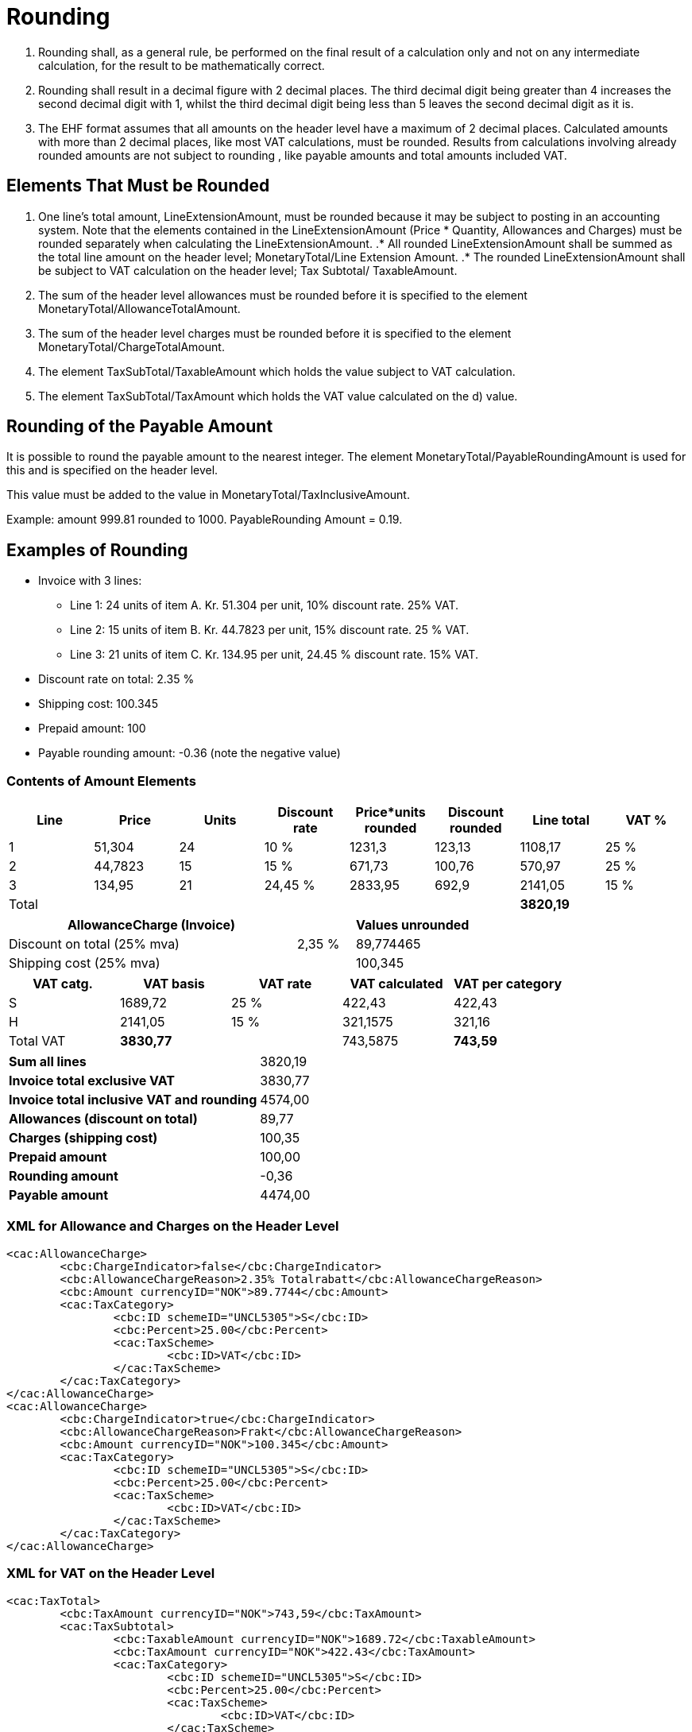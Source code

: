 = Rounding

. Rounding shall, as a general rule, be performed on the final result of a calculation only and not on any intermediate calculation, for the result to be mathematically correct.
. Rounding shall result in a decimal figure with 2 decimal places. The third decimal digit being greater than 4 increases the second decimal digit with 1, whilst the third decimal digit being less than 5 leaves the second decimal digit as it is.
. The EHF format assumes that all amounts on the header level have a maximum of 2 decimal places. Calculated amounts with more than 2 decimal places, like most VAT calculations, must be rounded. Results from calculations involving already rounded amounts are not subject to rounding , like payable amounts and total amounts included VAT.

== Elements That Must be Rounded

. One line’s total amount, LineExtensionAmount, must be rounded because it may be subject to posting in an accounting system.  Note that the elements contained in the LineExtensionAmount (Price * Quantity,  Allowances and Charges) must be rounded separately when calculating the LineExtensionAmount.
.* All rounded LineExtensionAmount shall be summed as the total line amount on the header level; MonetaryTotal/Line Extension Amount.
.* The rounded LineExtensionAmount shall be subject to VAT calculation on the header level; Tax Subtotal/ TaxableAmount.
. The sum of the header level allowances must be rounded before it is specified to the element MonetaryTotal/AllowanceTotalAmount.
. The sum of the header level charges must be rounded before it is specified to the element MonetaryTotal/ChargeTotalAmount.
. The element TaxSubTotal/TaxableAmount which holds the value subject to VAT calculation.
. The element TaxSubTotal/TaxAmount which holds the VAT value calculated on the d) value.

== Rounding of the Payable Amount

It is possible to round the payable amount to the nearest integer. The element MonetaryTotal/PayableRoundingAmount is used for this and is specified on the header level.

This value must be added to the value in MonetaryTotal/TaxInclusiveAmount.

Example:  amount  999.81 rounded to  1000.  PayableRounding Amount = 0.19.

== Examples of Rounding

* Invoice with 3 lines:
** Line 1:  24 units of item A.  Kr. 51.304 per unit, 10% discount rate. 25% VAT.
** Line 2:  15 units of item B.  Kr. 44.7823 per unit, 15% discount rate. 25 % VAT.
** Line 3:  21 units of item C.  Kr. 134.95 per unit, 24.45 % discount rate. 15% VAT.
* Discount rate on total: 2.35 %
* Shipping cost:  100.345
* Prepaid amount:  100
* Payable rounding amount: -0.36 (note the negative value)

=== Contents of Amount Elements

[cols="1,*,1,6*", options="header"]
|===
| Line
| Price
| Units
| Discount rate
| Price*units rounded
| Discount rounded
| Line total
| VAT %

| 1
| 51,304
| 24
| 10 %
| 1231,3
| 123,13
>| 1108,17
| 25 %

| 2
| 44,7823
| 15
| 15 %
| 671,73
| 100,76
>| 570,97
| 25 %

| 3
| 134,95
| 21
| 24,45 %
| 2833,95
| 692,9
>| 2141,05
| 15 %

| Total
|
|
|
|
|
>s| 3820,19
|

|===

[cols="5,1,2", options="header"]
|===

| AllowanceCharge (Invoice)
|
| Values unrounded

| Discount on total (25% mva)
| 2,35 %
| 89,774465

| Shipping cost (25% mva)
|
| 100,345
|===

[cols="2,>2,>2,>2,>2", options="header"]
|===

| VAT catg.
| VAT basis
| VAT rate
| VAT calculated
| VAT per category

| S	| 1689,72 | 25 % | 422,43 | 422,43
| H	| 2141,05 | 15 % | 321,1575 | 321,16
| Total VAT s| 3830,77 | | 743,5875 s| 743,59
|===

[cols="5,>2"]
|===
s| Sum all lines >| 3820,19
s| Invoice total exclusive VAT >| 3830,77
s| Invoice total inclusive VAT and rounding >| 4574,00
s| Allowances (discount on total) >| 89,77
s| Charges (shipping cost) >| 100,35
s| Prepaid amount >| 100,00
s| Rounding amount >| -0,36
s| Payable amount >| 4474,00
|===

=== XML for Allowance and Charges on the Header Level

[source,xml]
----
<cac:AllowanceCharge>
	<cbc:ChargeIndicator>false</cbc:ChargeIndicator>
	<cbc:AllowanceChargeReason>2.35% Totalrabatt</cbc:AllowanceChargeReason>
	<cbc:Amount currencyID="NOK">89.7744</cbc:Amount>
	<cac:TaxCategory>
		<cbc:ID schemeID="UNCL5305">S</cbc:ID>
		<cbc:Percent>25.00</cbc:Percent>
		<cac:TaxScheme>
			<cbc:ID>VAT</cbc:ID>
		</cac:TaxScheme>
	</cac:TaxCategory>
</cac:AllowanceCharge>
<cac:AllowanceCharge>
	<cbc:ChargeIndicator>true</cbc:ChargeIndicator>
	<cbc:AllowanceChargeReason>Frakt</cbc:AllowanceChargeReason>
	<cbc:Amount currencyID="NOK">100.345</cbc:Amount>
	<cac:TaxCategory>
		<cbc:ID schemeID="UNCL5305">S</cbc:ID>
		<cbc:Percent>25.00</cbc:Percent>
		<cac:TaxScheme>
			<cbc:ID>VAT</cbc:ID>
		</cac:TaxScheme>
	</cac:TaxCategory>
</cac:AllowanceCharge>
----

=== XML for VAT on the Header Level

[source,xml]
----
<cac:TaxTotal>
	<cbc:TaxAmount currencyID="NOK">743,59</cbc:TaxAmount>
	<cac:TaxSubtotal>
		<cbc:TaxableAmount currencyID="NOK">1689.72</cbc:TaxableAmount>
		<cbc:TaxAmount currencyID="NOK">422.43</cbc:TaxAmount>
		<cac:TaxCategory>
			<cbc:ID schemeID="UNCL5305">S</cbc:ID>
			<cbc:Percent>25.00</cbc:Percent>
			<cac:TaxScheme>
				<cbc:ID>VAT</cbc:ID>
			</cac:TaxScheme>
		</cac:TaxCategory>
	</cac:TaxSubtotal>
	<cac:TaxSubtotal>
		<cbc:TaxableAmount currencyID="NOK">2141.05</cbc:TaxableAmount>
		<cbc:TaxAmount currencyID="NOK">321.16</cbc:TaxAmount>
		<cac:TaxCategory>
			<cbc:ID schemeID="UNCL5305">H</cbc:ID>
			<cbc:Percent>15.00</cbc:Percent>
			<cac:TaxScheme>
				<cbc:ID>VAT</cbc:ID>
			</cac:TaxScheme>
		</cac:TaxCategory>
	</cac:TaxSubtotal>
</cac:TaxTotal>
----

=== XML for Totals on the Header Level

[source,xml]
----
<cac:LegalMonetaryTotal>
	<cbc:LineExtensionAmount currencyID="NOK">3820.19</cbc:LineExtensionAmount>
	<cbc:TaxExclusiveAmount currencyID="NOK">3830.77</cbc:TaxExclusiveAmount>
	<cbc:TaxInclusiveAmount currencyID="NOK">4574.00</cbc:TaxInclusiveAmount>
	<cbc:AllowanceTotalAmount currencyID="NOK">89.77</cbc:AllowanceTotalAmount>
	<cbc:ChargeTotalAmount currencyID="NOK">100.35</cbc:ChargeTotalAmount>
	<cbc:PrepaidAmount currencyID="NOK">100.00</cbc:PrepaidAmount>
	<cbc:PayableRoundingAmount currencyID="NOK">-0.36</cbc:PayableRoundingAmount>
	<cbc:PayableAmount currencyID="NOK">4474.00</cbc:PayableAmount>
</cac:LegalMonetaryTotal>
----

=== XML for Invoice Lines

Line 1

[source,xml]
----
<cbc:ID>1</cbc:ID>
<cbc:InvoicedQuantity unitCode="NAR">24.00</cbc:InvoicedQuantity>
<cbc:LineExtensionAmount currencyID="NOK">1108.17</cbc:LineExtensionAmount>
<cbc:AccountingCost>123</cbc:AccountingCost>
<cac:OrderLineReference>
	<cbc:LineID>1</cbc:LineID>
</cac:OrderLineReference>
<cac:AllowanceCharge>
	<cbc:ChargeIndicator>false</cbc:ChargeIndicator>
	<cbc:AllowanceChargeReason>10% Rabatt</cbc:AllowanceChargeReason>
	<cbc:Amount currencyID="NOK">123.1296</cbc:Amount>
</cac:AllowanceCharge>
<cac:Item>
	<cbc:Name>Vare A</cbc:Name>
	<cac:SellersItemIdentification>
		<cbc:ID>AAA</cbc:ID>
	</cac:SellersItemIdentification>
	<cac:ClassifiedTaxCategory>
		<cbc:ID schemeID=" UNCL5305">S</cbc:ID>
		<cbc:Percent>25.00</cbc:Percent>
		<cac:TaxScheme>
			<cbc:ID>VAT</cbc:ID>
		</cac:TaxScheme>
	</cac:ClassifiedTaxCategory>
</cac:Item>
<cac:Price>
	<cbc:PriceAmount currencyID="NOK">51.304</cbc:PriceAmount>
</cac:Price>
----

Line 2

[source,xml]
----
<cbc:ID>2</cbc:ID>
<cbc:InvoicedQuantity unitCode="NAR">15.00</cbc:InvoicedQuantity>
<cbc:LineExtensionAmount currencyID="NOK">570.97</cbc:LineExtensionAmount>
<cbc:AccountingCost>123</cbc:AccountingCost>
<cac:OrderLineReference>
  <cbc:LineID>2</cbc:LineID>
</cac:OrderLineReference>
<cac:AllowanceCharge>
  <cbc:ChargeIndicator>false</cbc:ChargeIndicator>
  <cbc:AllowanceChargeReason>15% Rabatt</cbc:AllowanceChargeReason>
  <cbc:Amount currencyID="NOK">100.760175</cbc:Amount>
</cac:AllowanceCharge>
<cac:Item>
 	<cbc:Name>Vare B</cbc:Name>
  <cac:SellersItemIdentification>
 		<cbc:ID>BBB</cbc:ID>
 	</cac:SellersItemIdentification>
  <cac:ClassifiedTaxCategory>
   	<cbc:ID schemeID=" UNCL5305">S</cbc:ID>
   	<cbc:Percent>25.00</cbc:Percent>
    <cac:TaxScheme>
   		<cbc:ID>VAT</cbc:ID>
   	</cac:TaxScheme>
  </cac:ClassifiedTaxCategory>
</cac:Item>
<cac:Price>
	<cbc:PriceAmount currencyID="NOK">44.7823</cbc:PriceAmount>
</cac:Price>
----

Line 3

[source,xml]
----
<cbc:ID>3</cbc:ID>
<cbc:InvoicedQuantity unitCode="NAR">21.00</cbc:InvoicedQuantity>
<cbc:LineExtensionAmount currencyID="NOK">2141.05</cbc:LineExtensionAmount>
<cbc:AccountingCost>123</cbc:AccountingCost>
<cac:OrderLineReference>
	<cbc:LineID>2</cbc:LineID>
</cac:OrderLineReference>
<cac:AllowanceCharge>
	<cbc:ChargeIndicator>false</cbc:ChargeIndicator>
	<cbc:AllowanceChargeReason>24.45% Rabatt</cbc:AllowanceChargeReason>
	<cbc:Amount currencyID="NOK">692.9007</cbc:Amount>
</cac:AllowanceCharge>
<cac:Item>
	<cbc:Name>Vare C</cbc:Name>
	<cac:SellersItemIdentification>
		<cbc:ID>CCC</cbc:ID>
	</cac:SellersItemIdentification>
	<cac:ClassifiedTaxCategory>
		<cbc:ID schemeID=" UNCL5305">H</cbc:ID>
		<cbc:Percent>15.00</cbc:Percent>
		<cac:TaxScheme>
			<cbc:ID>VAT</cbc:ID>
		</cac:TaxScheme>
	</cac:ClassifiedTaxCategory>
</cac:Item>
<cac:Price>
	<cbc:PriceAmount currencyID="NOK">134.95</cbc:PriceAmount>
</cac:Price>
----
